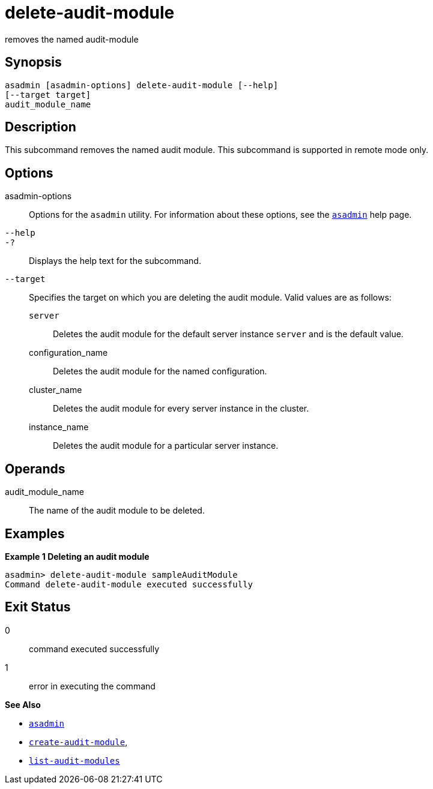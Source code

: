 [[delete-audit-module]]
= delete-audit-module

removes the named audit-module

[[synopsis]]
== Synopsis

[source,shell]
----
asadmin [asadmin-options] delete-audit-module [--help]
[--target target]
audit_module_name
----

[[description]]
== Description

This subcommand removes the named audit module. This subcommand is
supported in remote mode only.

[[options]]
== Options

asadmin-options::
  Options for the `asadmin` utility. For information about these options, see the xref:asadmin.adoc#asadmin-1m[`asadmin`] help page.
`--help`::
`-?`::
  Displays the help text for the subcommand.
`--target`::
  Specifies the target on which you are deleting the audit module. Valid values are as follows: +
  `server`;;
    Deletes the audit module for the default server instance `server` and is the default value.
  configuration_name;;
    Deletes the audit module for the named configuration.
  cluster_name;;
    Deletes the audit module for every server instance in the cluster.
  instance_name;;
    Deletes the audit module for a particular server instance.

[[operands]]
== Operands

audit_module_name::
  The name of the audit module to be deleted.

[[examples]]
== Examples

*Example 1 Deleting an audit module*

[source,shell]
----
asadmin> delete-audit-module sampleAuditModule
Command delete-audit-module executed successfully
----

[[exit-status]]
== Exit Status

0::
  command executed successfully
1::
  error in executing the command

*See Also*

* xref:asadmin.adoc#asadmin-1m[`asadmin`]
* xref:create-audit-module.adoc#create-audit-module[`create-audit-module`],
* xref:list-audit-modules.adoc#list-audit-modules[`list-audit-modules`]


